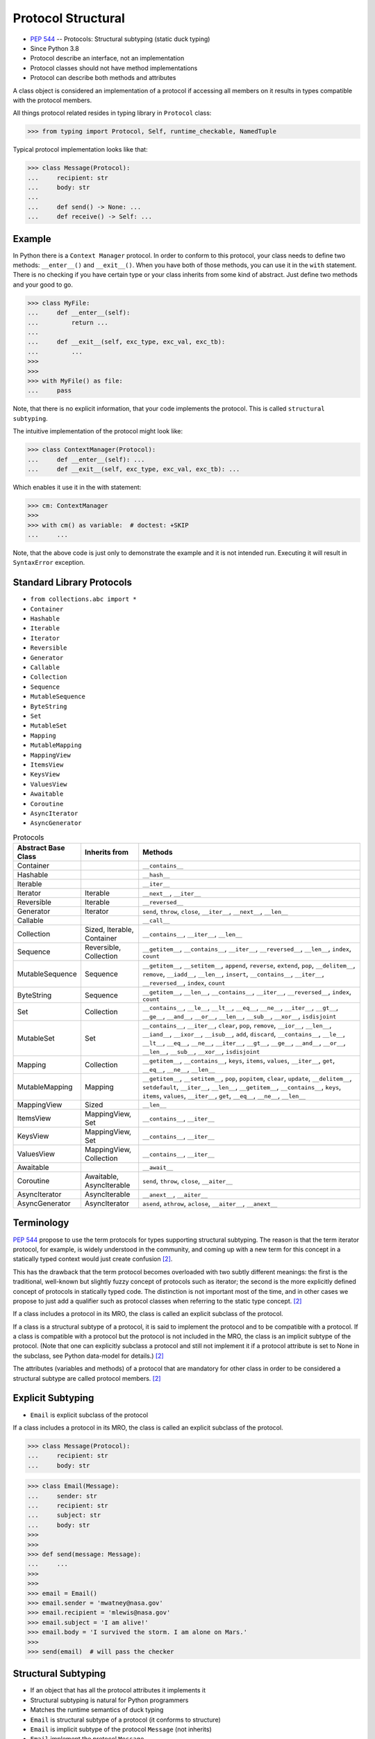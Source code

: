 Protocol Structural
===================
* :pep:`544` -- Protocols: Structural subtyping (static duck typing)
* Since Python 3.8
* Protocol describe an interface, not an implementation
* Protocol classes should not have method implementations
* Protocol can describe both methods and attributes

A class object is considered an implementation of a protocol if accessing
all members on it results in types compatible with the protocol members.

All things protocol related resides in typing library in ``Protocol`` class:

>>> from typing import Protocol, Self, runtime_checkable, NamedTuple

Typical protocol implementation looks like that:

>>> class Message(Protocol):
...     recipient: str
...     body: str
...
...     def send() -> None: ...
...     def receive() -> Self: ...


Example
-------
In Python there is a ``Context Manager`` protocol. In order to conform
to this protocol, your class needs to define two methods: ``__enter__()``
and ``__exit__()``. When you have both of those methods, you can use it
in the ``with`` statement. There is no checking if you have certain type
or your class inherits from some kind of abstract. Just define two methods
and your good to go.

>>> class MyFile:
...     def __enter__(self):
...         return ...
...
...     def __exit__(self, exc_type, exc_val, exc_tb):
...         ...
>>>
>>>
>>> with MyFile() as file:
...     pass

Note, that there is no explicit information, that your code implements
the protocol. This is called ``structural subtyping``.

The intuitive implementation of the protocol might look like:

>>> class ContextManager(Protocol):
...     def __enter__(self): ...
...     def __exit__(self, exc_type, exc_val, exc_tb): ...

Which enables it use it in the with statement:

>>> cm: ContextManager
>>>
>>> with cm() as variable:  # doctest: +SKIP
...     ...

Note, that the above code is just only to demonstrate the example and
it is not intended run. Executing it will result in ``SyntaxError``
exception.


Standard Library Protocols
--------------------------
* ``from collections.abc import *``
* ``Container``
* ``Hashable``
* ``Iterable``
* ``Iterator``
* ``Reversible``
* ``Generator``
* ``Callable``
* ``Collection``
* ``Sequence``
* ``MutableSequence``
* ``ByteString``
* ``Set``
* ``MutableSet``
* ``Mapping``
* ``MutableMapping``
* ``MappingView``
* ``ItemsView``
* ``KeysView``
* ``ValuesView``
* ``Awaitable``
* ``Coroutine``
* ``AsyncIterator``
* ``AsyncGenerator``

.. csv-table:: Protocols
    :header: "Abstract Base Class", "Inherits from", "Methods"
    :widths: 15, 15, 60

    "Container",           "",                           "``__contains__``"
    "Hashable",            "",                           "``__hash__``"
    "Iterable",            "",                           "``__iter__``"
    "Iterator",            "Iterable",                   "``__next__``, ``__iter__``"
    "Reversible",          "Iterable",                   "``__reversed__``"
    "Generator",           "Iterator",                   "``send``, ``throw``, ``close``, ``__iter__``, ``__next__``, ``__len__``"
    "Callable",            "",                           "``__call__``"
    "Collection",          "Sized, Iterable, Container", "``__contains__``, ``__iter__``, ``__len__``"
    "Sequence",            "Reversible, Collection",     "``__getitem__``, ``__contains__``, ``__iter__``, ``__reversed__``, ``__len__``, ``index``, ``count``"
    "MutableSequence",     "Sequence",                   "``__getitem__``, ``__setitem__``, ``append``, ``reverse``, ``extend``, ``pop``, ``__delitem__``, ``remove``, ``__iadd__``, ``__len__``, ``insert``, ``__contains__``, ``__iter__``, ``__reversed__``, ``index``, ``count``"
    "ByteString",          "Sequence",                   "``__getitem__``, ``__len__``, ``__contains__``, ``__iter__``, ``__reversed__``, ``index``, ``count``"
    "Set",                 "Collection",                 "``__contains__``, ``__le__``, ``__lt__``, ``__eq__``, ``__ne__``, ``__iter__``, ``__gt__``, ``__ge__``, ``__and__``, ``__or__``, ``__len__``, ``__sub__``, ``__xor__``, ``isdisjoint``"
    "MutableSet",          "Set",                        "``__contains__``, ``__iter__``, ``clear``, ``pop``, ``remove``, ``__ior__``, ``__len__``, ``__iand__``, ``__ixor__``, ``__isub__``, ``add``, ``discard``, ``__contains__``, ``__le__``, ``__lt__``, ``__eq__``, ``__ne__``, ``__iter__``, ``__gt__``, ``__ge__``, ``__and__``, ``__or__``, ``__len__``, ``__sub__``, ``__xor__``, ``isdisjoint``"
    "Mapping",             "Collection",                 "``__getitem__``, ``__contains__``, ``keys``, ``items``, ``values``, ``__iter__``, ``get``, ``__eq__``, ``__ne__``, ``__len__``"
    "MutableMapping",      "Mapping",                    "``__getitem__``, ``__setitem__``, ``pop``, ``popitem``, ``clear``, ``update``, ``__delitem__``, ``setdefault``, ``__iter__``, ``__len__``, ``__getitem__``, ``__contains__``, ``keys``, ``items``, ``values``, ``__iter__``, ``get``, ``__eq__``, ``__ne__``, ``__len__``"
    "MappingView",         "Sized",                      "``__len__``"
    "ItemsView",           "MappingView, Set",           "``__contains__``, ``__iter__``"
    "KeysView",            "MappingView, Set",           "``__contains__``, ``__iter__``"
    "ValuesView",          "MappingView, Collection",    "``__contains__``, ``__iter__``"
    "Awaitable",           "",                           "``__await__``"
    "Coroutine",           "Awaitable, AsyncIterable",   "``send``, ``throw``, ``close``, ``__aiter__``"
    "AsyncIterator",       "AsyncIterable",              "``__anext__``, ``__aiter__``"
    "AsyncGenerator",      "AsyncIterator",              "``asend``, ``athrow``, ``aclose``, ``__aiter__``, ``__anext__``"


Terminology
-----------
:pep:`544` propose to use the term protocols for types supporting structural
subtyping. The reason is that the term iterator protocol, for example, is
widely understood in the community, and coming up with a new term for this
concept in a statically typed context would just create confusion
[#PEP544]_.

This has the drawback that the term protocol becomes overloaded with two
subtly different meanings: the first is the traditional, well-known but
slightly fuzzy concept of protocols such as iterator; the second is the
more explicitly defined concept of protocols in statically typed code. The
distinction is not important most of the time, and in other cases we
propose to just add a qualifier such as protocol classes when referring to
the static type concept. [#PEP544]_

If a class includes a protocol in its MRO, the class is called an explicit
subclass of the protocol.

If a class is a structural subtype of a protocol, it is said to implement
the protocol and to be compatible with a protocol. If a class is compatible
with a protocol but the protocol is not included in the MRO, the class is
an implicit subtype of the protocol. (Note that one can explicitly subclass
a protocol and still not implement it if a protocol attribute is set to
None in the subclass, see Python data-model for details.) [#PEP544]_

The attributes (variables and methods) of a protocol that are mandatory for
other class in order to be considered a structural subtype are called
protocol members. [#PEP544]_


Explicit Subtyping
------------------
* ``Email`` is explicit subclass of the protocol

If a class includes a protocol in its MRO, the class is called an explicit
subclass of the protocol.

>>> class Message(Protocol):
...     recipient: str
...     body: str

>>> class Email(Message):
...     sender: str
...     recipient: str
...     subject: str
...     body: str
>>>
>>>
>>> def send(message: Message):
...     ...
>>>
>>>
>>> email = Email()
>>> email.sender = 'mwatney@nasa.gov'
>>> email.recipient = 'mlewis@nasa.gov'
>>> email.subject = 'I am alive!'
>>> email.body = 'I survived the storm. I am alone on Mars.'
>>>
>>> send(email)  # will pass the checker


Structural Subtyping
--------------------
* If an object that has all the protocol attributes it implements it
* Structural subtyping is natural for Python programmers
* Matches the runtime semantics of duck typing
* ``Email`` is structural subtype of a protocol (it conforms to structure)
* ``Email`` is implicit subtype of the protocol ``Message`` (not inherits)
* ``Email`` implement the protocol ``Message``
* ``Email`` is compatible with a protocol ``Message``

If a class is a structural subtype of a protocol, it is said to implement
the protocol and to be compatible with a protocol. If a class is compatible
with a protocol but the protocol is not included in the MRO, the class is
an implicit subtype of the protocol. (Note that one can explicitly subclass
a protocol and still not implement it if a protocol attribute is set to
None in the subclass, see Python data-model for details.) [#PEP544]_

>>> class Message(Protocol):
...     recipient: str
...     body: str

>>> class Email:
...     sender: str
...     recipient: str
...     subject: str
...     body: str
>>>
>>>
>>> def send(message: Message):
...     ...
>>>
>>>
>>> email = Email()
>>> email.sender = 'mwatney@nasa.gov'
>>> email.recipient = 'mlewis@nasa.gov'
>>> email.subject = 'I am alive!'
>>> email.body = 'I survived the storm. I am alone on Mars.'
>>>
>>> send(email)  # will pass the checker


What Protocols are Not?
-----------------------
* At runtime, protocol classes is simple ABC
* No runtime type check
* Protocols are completely optional

At runtime, protocol classes will be simple ABCs. There is no intent to
provide sophisticated runtime instance and class checks against protocol
classes. This would be difficult and error-prone and will contradict the
logic of :pep:`484`. As well, following :pep:`484` and :pep:`526` Python
steering committee states that protocols are completely optional [#PEP544]_:

* No runtime semantics will be imposed for variables or parameters
  annotated with a protocol class.
* Any checks will be performed only by third-party type checkers and other
  tools.
* Programmers are free to not use them even if they use type annotations.
* There is no intent to make protocols non-optional in the future.

>>> class SMS(Protocol):
...     recipient: str
...     body: str
>>>
>>> class MMS(Protocol):
...     recipient: str
...     body: str
...     mimetype: str

>>> class MyMessage:
...     recipient: str
...     body: str
>>>
>>>
>>> a: SMS = MyMessage()  # Ok
>>> b: MMS = MyMessage()  # Expected type 'MMS', got 'MyMessage' instead


Covariance, Contravariance, Invariance
--------------------------------------
* https://www.youtube.com/watch?v=1IiL31tUEVk&t=445s
* Covariance - Enables you to use a more derived type than originally specified
* Contravariance - Enables you to use a more generic (less derived) type than originally specified
* Invariance - Means that you can use only the type originally specified.
* Invariance is important for example in ``np.ndarray``, where all items must be exactly the same type

Covariance and contravariance are terms that refer to the ability to use a
more derived type (more specific) or a less derived type (less specific)
than originally specified. Generic type parameters support covariance and
contravariance to provide greater flexibility in assigning and using
generic types [#MicrosoftGenericsCovContra]_

In general, a covariant type parameter can be used as the return type of a
delegate, and contravariant type parameters can be used as parameter types.

>>> def check(what: int):
...     pass

>>> bool.mro()
[<class 'bool'>, <class 'int'>, <class 'object'>]

.. glossary::

    Covariance
        Enables you to use a more derived type than originally specified
        [#MicrosoftGenericsCovContra]_

        >>> check(True)     # ok
        >>> check(1)        # ok
        >>> check(object)   # error

    Contravariance
        Enables you to use a more generic (less derived) type than
        originally specified [#MicrosoftGenericsCovContra]_

        >>> check(True)     # error
        >>> check(1)        # ok
        >>> check(object)   # ok

    Invariance
        Means that you can use only the type originally specified. An
        invariant generic type parameter is neither covariant nor
        contravariant [#MicrosoftGenericsCovContra]_

        >>> check(True)     # error
        >>> check(1)        # ok
        >>> check(object)   # error

.. figure:: img/protocol-covariance.png

    Covariance. Replacement with more specialized type.
    Dog is more specialized than Animal. [#Langa2022]_

.. figure:: img/protocol-contravariance.png

    Contravariance. Replacement with more generic type.
    Animal is more generic than Cat. [#Langa2022]_

.. figure:: img/protocol-contravariance.png

    Invariance. Type must be the same and you cannot replace it.
    Animal cannot be substituted for Cat and vice versa. [#Langa2022]_


Example:

By default type annotation checkers works in covariant mode:

>>> def print_coordinates(point: tuple):
...     x, y, z = point
...     print(f'{x=}, {y=}, {z=}')

This means, that the ``point`` argument to the ``print_coordinates`` function
could be either ``tuple`` or any object which inherits from ``tuple``.

In the following example ``pt`` is **invariant** type as it is exactly as
required, that is ``tuple``:

>>> pt = (1, 2, 3)
>>> print_coordinates(pt)
x=1, y=2, z=3

``NamedTuple`` inherits from ``tuple``, so it could be used as **covariant**
type:

>>> class Point(NamedTuple):
...     x: int
...     y: int
...     z: int
>>>
>>> pt = Point(1,2,3)
>>> print_coordinates(pt)
x=1, y=2, z=3


Default Value
-------------
>>> class User(Protocol):
...     firstname: str
...     lastname: str
...     group: str = 'admins'


Merging and extending protocols
-------------------------------
>>> from typing import Sized, Protocol
>>>
>>>
>>> class Closable(Protocol):
...     def close(self) -> None:
...         ...
>>>
>>> class SizableAndClosable(Sized, Closable, Protocol):
...     pass


Generic Protocols
-----------------
>>> from abc import abstractmethod
>>> from typing import Protocol, TypeVar, Iterator
>>>
>>>
>>> T = TypeVar('T')
>>>
>>> class Iterable(Protocol[T]):
...     @abstractmethod
...     def __iter__(self) -> Iterator[T]:
...         ...


Recursive Protocols
-------------------
* Since 3.11 :pep:`673` –- Self Type
* Since 3.7 ``from __future__ import annotations``
* Future :pep:`563` -- Postponed Evaluation of Annotations

>>> from typing import Protocol, Iterable, Self

Traversing Graph nodes:

>>> class Graph(Protocol):
...     def get_node(self) -> Iterable[Self]:
...         ...

Traversing Tree nodes:

>>> class Tree(Protocol):
...     def get_node(self) -> Iterable[Self]:
...         ...


Unions
------
>>> class Exitable(Protocol):
...     def exit(self) -> int:
...         ...
>>>
>>> class Quittable(Protocol):
...     def quit(self) -> int | None:
...         ...

>>> def finish(task: Exitable | Quittable) -> None:
...     task.exit()
...     task.quit()


Modules as implementations of protocols
---------------------------------------
A module object is accepted where a protocol is expected if the public
interface of the given module is compatible with the expected protocol. For
example:

File ``config.py``:

>>> database_host = '127.0.0.1'
>>> database_port = 5432
>>> database_name = 'ares3'
>>> database_user = 'mwatney'
>>> database_pass = 'myVoiceIsMyPassword'

File ``main.py``:

>>> from typing import Protocol
>>>
>>>
>>> class DatabaseConfig(Protocol):
...     database_host: str
...     database_port: int
...     database_name: str
...     database_user: str
...     database_pass: str
>>>
>>>
>>> import config  # doctest: +SKIP
>>> dbconfig: DatabaseConfig = config # Passes type check  # doctest: +SKIP


Callbacks
---------
File ``myrequest.py``:

>>> URL = 'https://python3.info'
>>>
>>> def on_success(result: str) -> None:
...     ...
>>>
>>> def on_error(error: Exception) -> None:
...     ...

File ``main.py``:

>>> from typing import Protocol
>>>
>>>
>>> class Request(Protocol):
...     URL: str
...     def on_success(self, result: str) -> None: ...
...     def on_error(self, error: Exception) -> None: ...
>>>
>>>
>>> import myrequest  # doctest: +SKIP
>>> request: Request = myrequest  # Passes type check  # doctest: +SKIP


Runtime Checkable
-----------------
* By default ``isinstance()`` and ``issubclass()`` won't work with protocols
* You can use ``typing.runtime_checkable`` decorator to make it work

The default semantics is that ``isinstance()`` and ``issubclass()`` fail for
protocol types. This is in the spirit of duck typing -- protocols basically
would be used to model duck typing statically, not explicitly at runtime.

However, it should be possible for protocol types to implement custom
instance and class checks when this makes sense, similar to how ``Iterable``
and other ABCs in ``collections.abc`` and ``typing`` already do it, but this
is limited to non-generic and unsubscripted generic protocols (``Iterable``
is statically equivalent to ``Iterable[Any]``).

The typing module will define a special ``@runtime_checkable`` class
decorator that provides the same semantics for class and instance checks
as for ``collections.abc`` classes, essentially making them 'runtime
protocols':

>>> class Message(Protocol):
...     recipient: str
...     body: str
>>>
>>>
>>> class Email:
...     sender: str
...     recipient: str
...     subject: str
...     body: str
>>>
>>>
>>> isinstance(Email, Message)
Traceback (most recent call last):
TypeError: Instance and class checks can only be used with @runtime_checkable protocols

>>> @runtime_checkable
... class Message(Protocol):
...     recipient: str
...     body: str
>>>
>>>
>>> class Email:
...     sender: str
...     recipient: str
...     subject: str
...     body: str
>>>
>>>
>>> isinstance(Email, Message)
False

The above example returns ``False`` because ``Email`` class defines only
type annotations not fields (fields does not exist and therefore it is not
and instance of a protocol). With methods is easier. Methods always exists.

Example below shows class with already filled information and therefore
those fields exists.

>>> class Account(Protocol):
...     username: str
...     password: str
>>>
>>>
>>> class User:
...     username: str = 'Mark'
...     password: str = 'Watney'
...     groups: str = ['staff', 'admins']
>>>
>>>
>>> isinstance(User, Account)
Traceback (most recent call last):
TypeError: Instance and class checks can only be used with @runtime_checkable protocols

>>> @runtime_checkable
... class Account(Protocol):
...     username: str
...     password: str
>>>
>>>
>>> class User:
...     username: str = 'Mark'
...     password: str = 'Watney'
...     groups: str = ['staff', 'admins']
>>>
>>>
>>> isinstance(User, Account)
True


Use Case - 0x01
---------------
>>> from typing import Protocol
>>>
>>>
>>> class SupportsClose(Protocol):
...     def close(self) -> None:
...         ...


Use Case - 0x02
---------------
>>> from abc import abstractmethod
>>> from typing import Protocol
>>>
>>>
>>> class RGB(Protocol):
...     rgb: tuple[int, int, int]
...
...     @abstractmethod
...     def opacity(self) -> int:
...         return 0
>>>
>>>
>>> class Pixel(RGB):
...     def __init__(self, red: int, green: int, blue: float) -> None:
...         self.rgb = red, green, blue
...

Type checker will warn:

* ``blue`` must be ``int``
* ``opacity`` is not defined


Use Case - 0x03
---------------
File ``myapp/view.py``

>>> def get(request):
...     ...
>>>
>>> def post(request):
...     ...
>>>
>>> def put(request):
...     ...
>>>
>>> def delete(request):
...     ...

File ``main.py``

>>> from typing import Protocol
>>>
>>>
>>> class HttpView(Protocol):
...     def get(request): ...
...     def post(request): ...
...     def put(request): ...
...     def delete(request): ...
>>>
>>>
>>> import myapp.view  # doctest: +SKIP
>>> view: HttpView = myapp.view  # doctest: +SKIP


Use Case - 0x04
---------------
This use case demonstrate how ``mypy`` display information about invalid
method. ``Cache`` protocol defines ``.clear()`` method which is not present
in the ``DatabaseCache`` implementation. ``mypy`` will raise and error and
fail CI/CD build.

>>> class Cache(Protocol):
...     def set(self, key: str, value: str) -> None: ...
...     def get(self, key: str) -> str: ...
...     def clear(self) -> None: ...

>>> class DatabaseCache:
...     def set(self, key: str, value: str) -> None:
...         ...
...
...     def get(self, key: str) -> str:
...         return '...'
>>>
>>>
>>> mycache: Cache = DatabaseCache()
>>> mycache.set('firstname', 'Mark')
>>> mycache.set('lastname', 'Watney')
>>> fname = mycache.get('firstname')
>>> lname = mycache.get('lastname')

.. code-block:: console

    $ python3 -m mypy myfile.py
    myfile.py:16: error: Incompatible types in assignment (expression has type "DatabaseCache", variable has type "Cache")  [assignment]
    myfile.py:16: note: "DatabaseCache" is missing following "Cache" protocol member:
    myfile.py:16: note:     clear
    Found 1 error in 1 file (checked 1 source file)


Use Case - 0x05
---------------
This use case demonstrate how ``mypy`` display information about invalid
argument type to the ``.set()`` method. In ``Cache`` protocol ``.set()``
method has ``value: str``. In the implementation ``.set()`` method has
``value: int``. Despite this is only type annotation change, ``mypy``
will raise an error and fail CI/CD build.

>>> class Cache(Protocol):
...     def set(self, key: str, value: str) -> None: ...
...     def get(self, key: str) -> str: ...
...     def clear(self) -> None: ...

>>> class DatabaseCache:
...     def set(self, key: str, value: int) -> None:
...         ...
...
...     def get(self, key: str) -> str:
...         return '...'
...
...     def clear(self) -> None:
...         ...
>>>
>>>
>>> mycache: Cache = DatabaseCache()
>>> mycache.set('firstname', 'Mark')
>>> mycache.set('lastname', 'Watney')
>>> fname = mycache.get('firstname')
>>> lname = mycache.get('lastname')
>>> mycache.clear()

.. code-block:: console

    $ python -m mypy myfile.py
    myfile.py:25: error: Incompatible types in assignment (expression has type "DatabaseCache", variable has type "Cache")  [assignment]
    myfile.py:25: note: Following member(s) of "DatabaseCache" have conflicts:
    myfile.py:25: note:     Expected:
    myfile.py:25: note:         def set(self, key: str, value: str) -> None
    myfile.py:25: note:     Got:
    myfile.py:25: note:         def set(self, key: str, value: int) -> None
    Found 1 error in 1 file (checked 1 source file)


Use Case - 0x06
---------------
This time example is valid and does not contain any errors. This will allow
for success build in CI/CD system.

>>> class Cache(Protocol):
...     def set(self, key: str, value: str) -> None: ...
...     def get(self, key: str) -> str: ...
...     def clear(self) -> None: ...

>>> class DatabaseCache:
...     def set(self, key: str, value: str) -> None:
...         ...
...
...     def get(self, key: str) -> str:
...         return '...'
...
...     def clear(self) -> None:
...         ...
>>>
>>>
>>> mycache: Cache = DatabaseCache()
>>> mycache.set('firstname', 'Mark')
>>> mycache.set('lastname', 'Watney')
>>> fname = mycache.get('firstname')
>>> lname = mycache.get('lastname')
>>> mycache.clear()

.. code-block:: console

    $ python -m mypy myfile.py
    Success: no issues found in 1 source file


References
----------
.. [#MicrosoftGenericsCovContra] https://docs.microsoft.com/en-us/dotnet/standard/generics/covariance-and-contravariance

.. [#PEP544] Levkivskyi, I. and Lehtosalo, J. and Langa, Ł. PEP 544 -- Protocols: Structural subtyping (static duck typing). Year: 2017. Retrieved: 2022-03-09. URL: https://www.python.org/dev/peps/pep-0544/

.. [#Langa2022] Langa, Ł. Covariance/Contravariance/Invariance. Year: 2022. Retrieved: 2022-06-09. URL: https://www.youtube.com/watch?v=1IiL31tUEVk&t=445s
